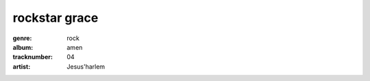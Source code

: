 ==============
rockstar grace
==============
:genre: rock
:album: amen
:tracknumber: 04
:artist: Jesus'harlem
